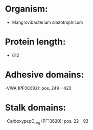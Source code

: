 * Organism:
- Mangrovibacterium diazotrophicum
* Protein length:
- 612
* Adhesive domains:
-VWA (PF00092): pos. 249 - 420
* Stalk domains:
-CarboxypepD_reg (PF13620): pos. 22 - 93

